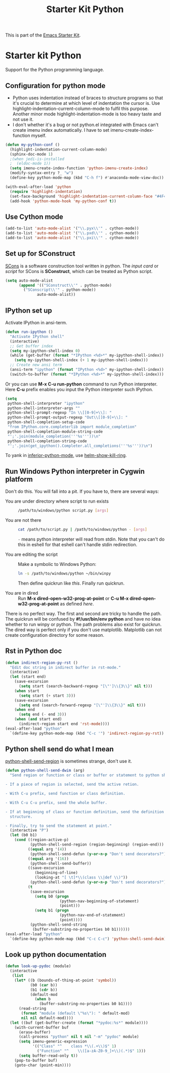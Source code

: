 #+TITLE: Starter Kit Python
#+OPTIONS: toc:nil num:nil ^:nil

This is part of the [[file:starter-kit.org][Emacs Starter Kit]].

* Starter kit Python

Support for the Python programming language.

** Configuration for python mode

+ Python uses indentation instead of braces to structure programs so that it's
  crucial to determine at which level of indentation the cursor is. Use
  highlight-indentation-current-column-mode to fulfil this purpose. Another
  minor mode highlight-indentation-mode is too heavy taste and not use it.
+ I don't whether it's a bug or not python.el integrated with Emacs can't
  create imenu index automatically. I have to set imenu-create-index-function
  myself.
#+BEGIN_SRC emacs-lisp
(defun my-python-conf ()
  (highlight-indentation-current-column-mode)
  (sphinx-doc-mode 1)
  ;(when jedi-is-installed
  ;  (eldoc-mode 1))
  (setq imenu-create-index-function 'python-imenu-create-index)
  (modify-syntax-entry ?_ "w")
  (define-key python-mode-map (kbd "C-h f") #'anaconda-mode-view-doc))

(with-eval-after-load 'python
  (require 'highlight-indentation)
  (set-face-background 'highlight-indentation-current-column-face "#4F4F4F")
  (add-hook 'python-mode-hook 'my-python-conf t))
#+END_SRC

** Use Cython mode
   :PROPERTIES:
   :CUSTOM_ID: cython
   :END:

#+begin_src emacs-lisp
(add-to-list 'auto-mode-alist '("\\.pyx\\'" . cython-mode))
(add-to-list 'auto-mode-alist '("\\.pxd\\'" . cython-mode))
(add-to-list 'auto-mode-alist '("\\.pxi\\'" . cython-mode))
#+end_src

** Set up for SConstruct

[[http://www.scons.org/][SCons]] is a software construction tool written in python. The /input card/ or
/script/ for SCons is *SConstruct*, which can be treated as Python script.
#+BEGIN_SRC emacs-lisp
(setq auto-mode-alist
      (append '(("SConstruct\\'" . python-mode)
		("SConscript\\'" . python-mode))
              auto-mode-alist))
#+END_SRC

** IPython set up

Activate IPython in ansi-term.
#+BEGIN_SRC emacs-lisp
(defun run-ipython ()
  "Activate IPython shell"
  (interactive)
  ;; Get buffer index
  (setq my-ipython-shell-index 0)
  (while (get-buffer (format "*IPython <%d>*" my-ipython-shell-index))
    (setq my-ipython-shell-index (+ 1 my-ipython-shell-index)))
  ;; Create new ansi term
  (ansi-term "ipython" (format "IPython <%d>" my-ipython-shell-index))
  (switch-to-buffer (format "*IPython <%d>*" my-ipython-shell-index)))
#+END_SRC

Or you can use *M-x C-u run-python* command to run Python interpreter. Here
*C-u* prefix enables you input the Python interpreter such IPython.
#+begin_src emacs-lisp
(setq
 python-shell-interpreter "ipython"
 python-shell-interpreter-args ""
 python-shell-prompt-regexp "In \\[[0-9]+\\]: "
 python-shell-prompt-output-regexp "Out\\[[0-9]+\\]: "
 python-shell-completion-setup-code
 "from IPython.core.completerlib import module_completion"
 python-shell-completion-module-string-code
 "';'.join(module_completion('''%s'''))\n"
 python-shell-completion-string-code
 "';'.join(get_ipython().Completer.all_completions('''%s'''))\n")
#+end_src

To yank in [[help:inferior-python-mode][inferior-python-mode]], use [[help:helm-show-kill-ring][helm-show-kill-ring]].

** Run Windows Python interpreter in Cygwin platform
   :PROPERTIES:
   :TANGLE:   no
   :END:

Don't do this. You will fall into a pit. If you have to, there are several
ways:
- You are under directory where script to run exists ::
  #+BEGIN_SRC sh
    /path/to/windows/python script.py [args]
  #+END_SRC

- You are not there ::
     #+BEGIN_SRC sh
     cat /path/to/script.py | /path/to/windows/python - [args]
     #+END_SRC
     =-= means python interpreter will read from stdin. Note that you can't do
     this in eshell for that eshell can't handle stdin redirection.

- You are editing the script ::
     Make a symbolic to Windows Python:
     #+BEGIN_SRC sh
     ln -s /path/to/windows/python ~/bin/winpy
     #+END_SRC
     Then define quickrun like [[~/.emacs.d/starter-kit-quickrun.org][this]]. Finally run quickrun.

- You are in dired ::
     Run *M-x dired-open-w32-prog-at-point* or *C-u M-x
     dired-open-w32-prog-at-point* as defined [[~/.emacs.d/starter-kit-dired.org][here]].

There is no perfect way. The first and second are tricky to handle the
path. The quickrun will be confused by *#!/usr/bin/env python* and have no
idea whether to run winpy or python. The path problems also exist for
quickrun. The dired way is perfect only if you don't use
matplotlib. Matplotlib can not create configuration directory for some reason.

** Rst in Python doc

#+begin_src emacs-lisp
(defun indirect-region-py-rst ()
  "Edit doc string in indirect buffer in rst-mode."
  (interactive)
  (let (start end)
    (save-excursion
      (setq start (search-backward-regexp "[\"']\\{3\\}" nil t)))
    (when start
      (setq start (+ start 3)))
    (save-excursion
      (setq end (search-forward-regexp "[\"']\\{3\\}" nil t)))
    (when end
      (setq end (- end 3)))
    (when (and start end)
      (indirect-region start end 'rst-mode))))
(eval-after-load "python"
  `(define-key python-mode-map (kbd "C-c '") 'indirect-region-py-rst))
#+end_src

** Python shell send do what I mean

[[help:python-shell-send-region][python-shell-send-region]] is sometimes strange, don't use it.
#+begin_src emacs-lisp
(defun python-shell-send-dwim (arg)
  "Send region or function or class or buffer or statement to python shell.

- If a piece of region is selected, send the active retion.

- With C-u prefix, send function or class definition.

- With C-u C-u prefix, send the whole buffer.

- If at beginning of class or function definition, send the definition
  structure.

- Finally, try to send the statement at point."
  (interactive "P")
  (let (b0 b1)
    (cond ((region-active-p)
           (python-shell-send-region (region-beginning) (region-end)))
          ((equal arg '(4))
           (python-shell-send-defun (y-or-n-p "Don't send decorators?")))
          ((equal arg '(16))
           (python-shell-send-buffer))
          ((save-excursion
             (beginning-of-line)
             (looking-at "[ \t]*\\(class \\|def \\)"))
           (python-shell-send-defun (y-or-n-p "Don't send decorators?")))
          (t
           (save-excursion
             (setq b0 (progn
                        (python-nav-beginning-of-statement)
                        (point)))
             (setq b1 (progn
                        (python-nav-end-of-statement)
                        (point))))
           (python-shell-send-string
            (buffer-substring-no-properties b0 b1))))))
(eval-after-load "python"
  `(define-key python-mode-map (kbd "C-c C-c") 'python-shell-send-dwim))
#+end_src

** Look up python documentation

#+begin_src emacs-lisp
(defun look-up-pydoc (module)
  (interactive
   (list
    (let* ((b (bounds-of-thing-at-point 'symbol))
           (b0 (car b))
           (b1 (cdr b))
           (default-mod
             (when b
               (buffer-substring-no-properties b0 b1))))
      (read-string
       (format "module (default \"%s\"): " default-mod)
       nil nil default-mod))))
  (let ((buf (get-buffer-create (format "*pydoc:%s*" module))))
    (with-current-buffer buf
      (erase-buffer)
      (call-process "python" nil t nil "-m" "pydoc" module)
      (setq imenu-generic-expression
            '(("Class" "^    class *\\(.+\\)$" 1)
              ("Function" "^    \\([a-zA-Z0-9_]+\\)(.*)$" 1)))
      (setq buffer-read-only t))
    (pop-to-buffer buf)
    (goto-char (point-min))))
#+end_src
